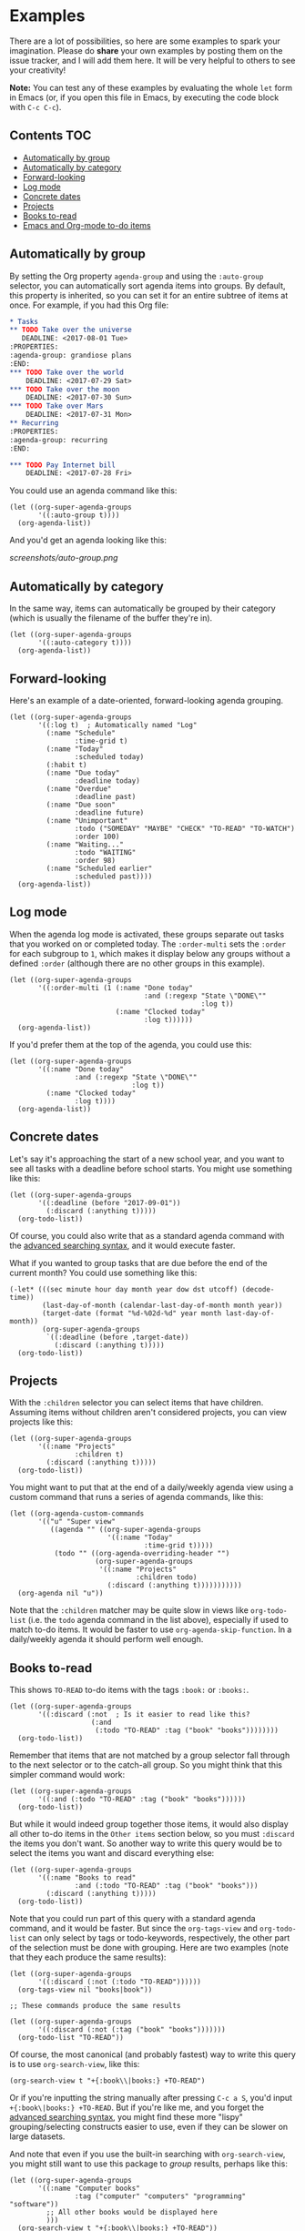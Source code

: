 

* Examples 

There are a lot of possibilities, so here are some examples to spark your imagination.  Please do *share* your own examples by posting them on the issue tracker, and I will add them here.  It will be very helpful to others to see your creativity!

*Note:* You can test any of these examples by evaluating the whole =let= form in Emacs (or, if you open this file in Emacs, by executing the code block with =C-c C-c=).

** Contents                                                            :TOC:
     - [[#automatically-by-group][Automatically by group]]
     - [[#automatically-by-category][Automatically by category]]
     - [[#forward-looking][Forward-looking]]
     - [[#log-mode][Log mode]]
     - [[#concrete-dates][Concrete dates]]
     - [[#projects][Projects]]
     - [[#books-to-read][Books to-read]]
     - [[#emacs-and-org-mode-to-do-items][Emacs and Org-mode to-do items]]

** Automatically by group

By setting the Org property =agenda-group= and using the =:auto-group= selector, you can automatically sort agenda items into groups.  By default, this property is inherited, so you can set it for an entire subtree of items at once.  For example, if you had this Org file:

#+BEGIN_SRC org
  ,* Tasks
  ,** TODO Take over the universe
     DEADLINE: <2017-08-01 Tue>
  :PROPERTIES:
  :agenda-group: grandiose plans
  :END:
  ,*** TODO Take over the world
      DEADLINE: <2017-07-29 Sat>
  ,*** TODO Take over the moon
      DEADLINE: <2017-07-30 Sun>
  ,*** TODO Take over Mars
      DEADLINE: <2017-07-31 Mon>
  ,** Recurring
  :PROPERTIES:
  :agenda-group: recurring
  :END:

  ,*** TODO Pay Internet bill
      DEADLINE: <2017-07-28 Fri>
#+END_SRC

You could use an agenda command like this:

#+BEGIN_SRC elisp :results none
  (let ((org-super-agenda-groups
         '((:auto-group t))))
    (org-agenda-list))
#+END_SRC

And you'd get an agenda looking like this:

[[screenshots/auto-group.png]]

** Automatically by category

In the same way, items can automatically be grouped by their category (which is usually the filename of the buffer they're in).

#+BEGIN_SRC elisp
  (let ((org-super-agenda-groups
         '((:auto-category t))))
    (org-agenda-list))
#+END_SRC

** Forward-looking

Here's an example of a date-oriented, forward-looking agenda grouping.

#+BEGIN_SRC elisp :results none
  (let ((org-super-agenda-groups
         '((:log t)  ; Automatically named "Log"
           (:name "Schedule"
                  :time-grid t)
           (:name "Today"
                  :scheduled today)
           (:habit t)
           (:name "Due today"
                  :deadline today)
           (:name "Overdue"
                  :deadline past)
           (:name "Due soon"
                  :deadline future)
           (:name "Unimportant"
                  :todo ("SOMEDAY" "MAYBE" "CHECK" "TO-READ" "TO-WATCH")
                  :order 100)
           (:name "Waiting..."
                  :todo "WAITING"
                  :order 98)
           (:name "Scheduled earlier"
                  :scheduled past))))
    (org-agenda-list))
#+END_SRC

** Log mode

When the agenda log mode is activated, these groups separate out tasks that you worked on or completed today.  The ~:order-multi~ sets the ~:order~ for each subgroup to ~1~, which makes it display below any groups without a defined ~:order~ (although there are no other groups in this example).

#+BEGIN_SRC elisp
  (let ((org-super-agenda-groups
         '((:order-multi (1 (:name "Done today"
                                   :and (:regexp "State \"DONE\""
                                                 :log t))
                            (:name "Clocked today"
                                   :log t))))))
    (org-agenda-list))
#+END_SRC

If you'd prefer them at the top of the agenda, you could use this:

#+BEGIN_SRC elisp
  (let ((org-super-agenda-groups
         '((:name "Done today"
                  :and (:regexp "State \"DONE\""
                                :log t))
           (:name "Clocked today"
                  :log t))))
    (org-agenda-list))
#+END_SRC

** Concrete dates

Let's say it's approaching the start of a new school year, and you want to see all tasks with a deadline before school starts.  You might use something like this:

#+BEGIN_SRC elisp :results none
  (let ((org-super-agenda-groups
         '((:deadline (before "2017-09-01"))
           (:discard (:anything t)))))
    (org-todo-list))
#+END_SRC

Of course, you could also write that as a standard agenda command with the  [[http://orgmode.org/worg/org-tutorials/advanced-searching.html][advanced searching syntax]], and it would execute faster.

What if you wanted to group tasks that are due before the end of the current month?  You could use something like this:

#+BEGIN_SRC elisp
  (-let* (((sec minute hour day month year dow dst utcoff) (decode-time))
          (last-day-of-month (calendar-last-day-of-month month year))
          (target-date (format "%d-%02d-%d" year month last-day-of-month))
          (org-super-agenda-groups
           `((:deadline (before ,target-date))
             (:discard (:anything t)))))
    (org-todo-list))
#+END_SRC

** Projects

With the =:children= selector you can select items that have children.  Assuming items without children aren't considered projects, you can view projects like this:

#+BEGIN_SRC elisp :results none
  (let ((org-super-agenda-groups
         '((:name "Projects"
                  :children t)
           (:discard (:anything t)))))
    (org-todo-list))
#+END_SRC

You might want to put that at the end of a daily/weekly agenda view using a custom command that runs a series of agenda commands, like this:

#+BEGIN_SRC elisp :results none
  (let ((org-agenda-custom-commands
         '(("u" "Super view"
            ((agenda "" ((org-super-agenda-groups
                          '((:name "Today"
                                   :time-grid t)))))
             (todo "" ((org-agenda-overriding-header "")
                       (org-super-agenda-groups
                        '((:name "Projects"
                                 :children todo)
                          (:discard (:anything t)))))))))))
    (org-agenda nil "u"))
#+END_SRC

Note that the =:children= matcher may be quite slow in views like =org-todo-list= (i.e. the =todo= agenda command in the list above), especially if used to match to-do items.  It would be faster to use =org-agenda-skip-function=.  In a daily/weekly agenda it should perform well enough.

** Books to-read

This shows =TO-READ= to-do items with the tags =:book:= or =:books:=.  

#+BEGIN_SRC elisp :results none
  (let ((org-super-agenda-groups
         '((:discard (:not  ; Is it easier to read like this?
                      (:and
                       (:todo "TO-READ" :tag ("book" "books"))))))))
    (org-todo-list))
#+END_SRC

Remember that items that are not matched by a group selector fall through to the next selector or to the catch-all group.  So you might think that this simpler command would work:

#+BEGIN_SRC elisp :results none
  (let ((org-super-agenda-groups
         '((:and (:todo "TO-READ" :tag ("book" "books"))))))
    (org-todo-list))
#+END_SRC

But while it would indeed group together those items, it would also display all other to-do items in the =Other items= section below, so you must =:discard= the items you don't want.  So another way to write this query would be to select the items you want and discard everything else:

#+BEGIN_SRC elisp :results none
  (let ((org-super-agenda-groups
         '((:name "Books to read"
                  :and (:todo "TO-READ" :tag ("book" "books")))
           (:discard (:anything t)))))
    (org-todo-list))
#+END_SRC

Note that you could run part of this query with a standard agenda command, and it would be faster.  But since the =org-tags-view= and =org-todo-list= can only select by tags or todo-keywords, respectively, the other part of the selection must be done with grouping.  Here are two examples (note that they each produce the same results):

#+BEGIN_SRC elisp :results none
  (let ((org-super-agenda-groups
         '((:discard (:not (:todo "TO-READ"))))))
    (org-tags-view nil "books|book"))

  ;; These commands produce the same results

  (let ((org-super-agenda-groups
         '((:discard (:not (:tag ("book" "books")))))))
    (org-todo-list "TO-READ"))
#+END_SRC

Of course, the most canonical (and probably fastest) way to write this query is to use =org-search-view=, like this:

#+BEGIN_SRC elisp :results none
  (org-search-view t "+{:book\\|books:} +TO-READ")
#+END_SRC

Or if you're inputting the string manually after pressing =C-c a S=, you'd input =+{:book\|books:} +TO-READ=.  But if you're like me, and you forget the [[http://orgmode.org/worg/org-tutorials/advanced-searching.html][advanced searching syntax]], you might find these more "lispy" grouping/selecting constructs easier to use, even if they can be slower on large datasets.  

And note that even if you use the built-in searching with =org-search-view=, you might still want to use this package to /group/ results, perhaps like this:

#+BEGIN_SRC elisp :results none
  (let ((org-super-agenda-groups
         '((:name "Computer books"
                  :tag ("computer" "computers" "programming" "software"))
           ;; All other books would be displayed here
           )))
    (org-search-view t "+{:book\\|books:} +TO-READ"))
#+END_SRC

** Emacs and Org-mode to-do items

This shows all to-do items with the =:Emacs:= tag, and groups together anything related to Org.  You can see the use of the =rx= macro by backquoting the list and unquoting the =rx= form. 

#+BEGIN_SRC elisp :results none
  (let ((org-super-agenda-groups
         `((:name "Org-related"
                  :tag "Org"
                  :regexp ("org-mode"
                           ,(rx bow "org" eow))))))
    (org-tags-view t "Emacs"))
#+END_SRC
